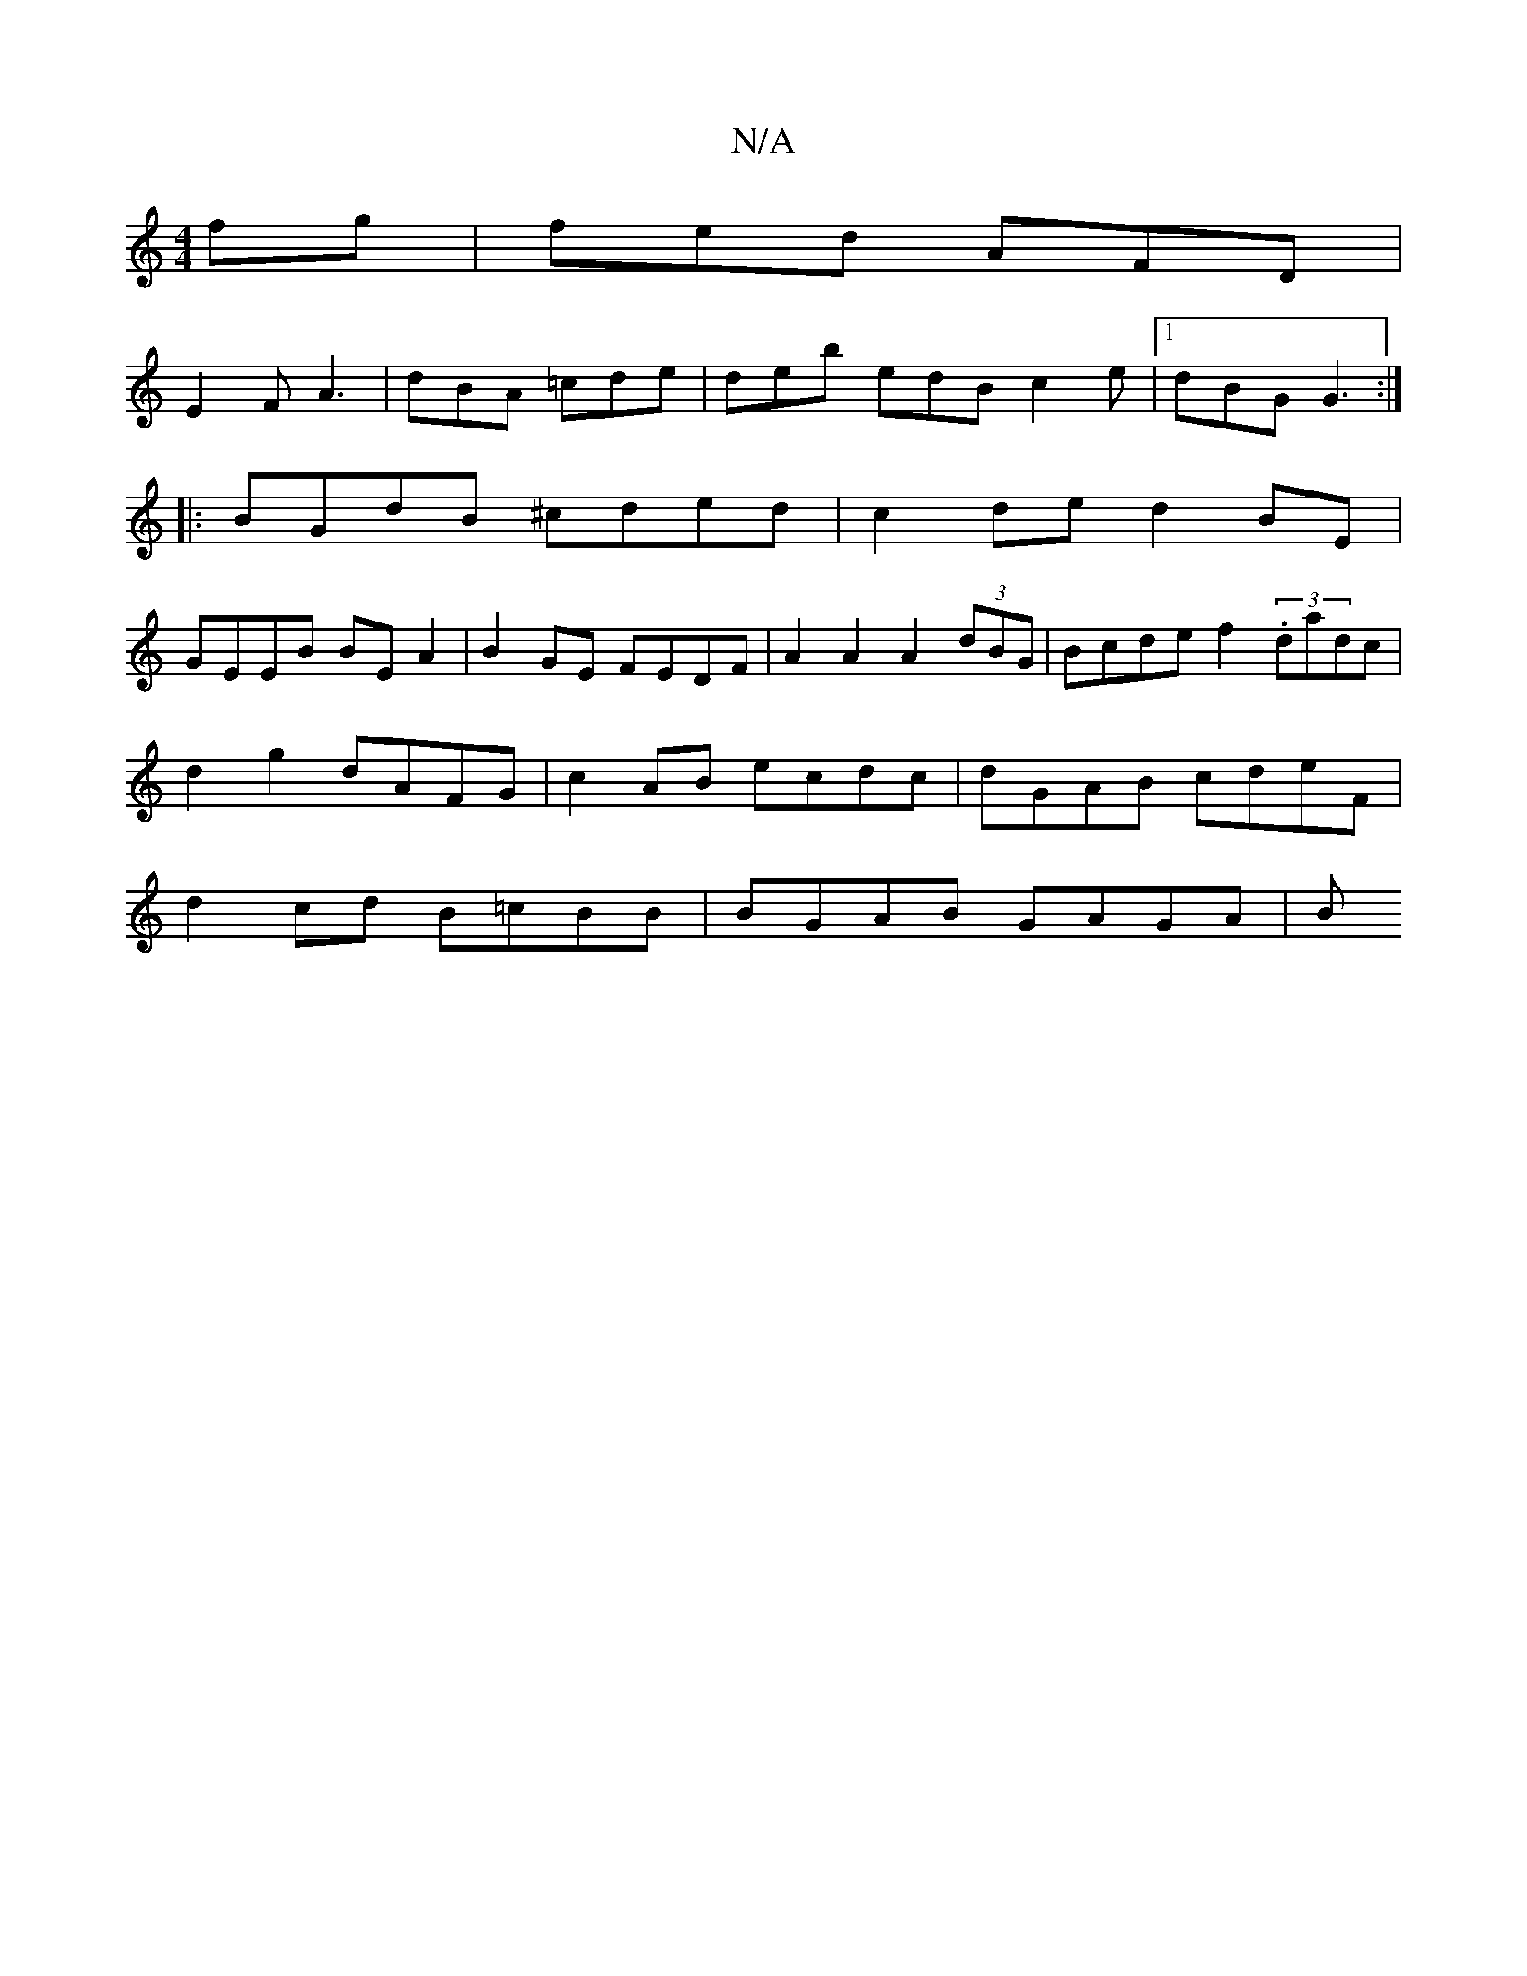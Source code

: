 X:1
T:N/A
M:4/4
R:N/A
K:Cmajor
fg|fed AFD |
E2F A3 | dBA =cde | deb edB c2 e |1 dBG G3 :|
|: BGdB ^cded-|c2 de d2 BE|
GEEB BE A2 | B2 GE FEDF|A2 A2 A2 (3dBG | Bcde f2 (3.dadc | d2g2 dAFG|c2 AB ecdc|dGAB cdeF|d2 cd B=cBB|BGAB GAGA|B